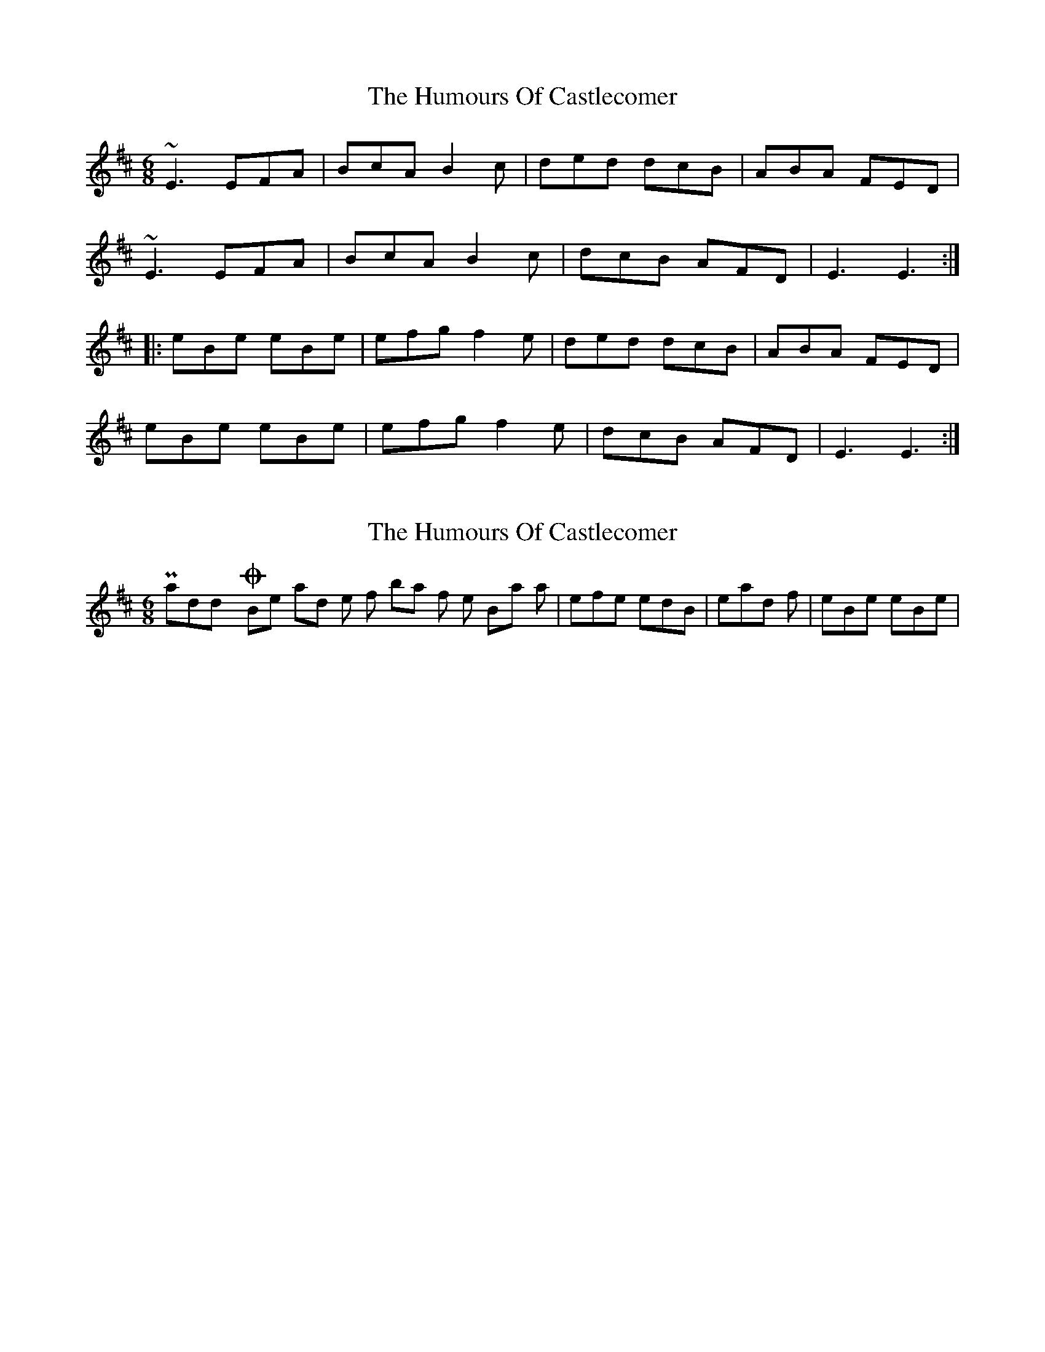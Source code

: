 X: 1
T: Humours Of Castlecomer, The
Z: Dr. Dow
S: https://thesession.org/tunes/1618#setting1618
R: jig
M: 6/8
L: 1/8
K: Edor
~E3 EFA|BcA B2c|ded dcB|ABA FED|
~E3 EFA|BcA B2c|dcB AFD|E3 E3:|
|:eBe eBe|efg f2e|ded dcB|ABA FED|
eBe eBe|efg f2e|dcB AFD|E3 E3:|
X: 2
T: Humours Of Castlecomer, The
Z: Dr. Dow
S: https://thesession.org/tunes/1618#setting15045
R: jig
M: 6/8
L: 1/8
K: Edor
Paddy O'Brien had the first bar of the B-part as |efe edB| instead of |eBe eBe|.
